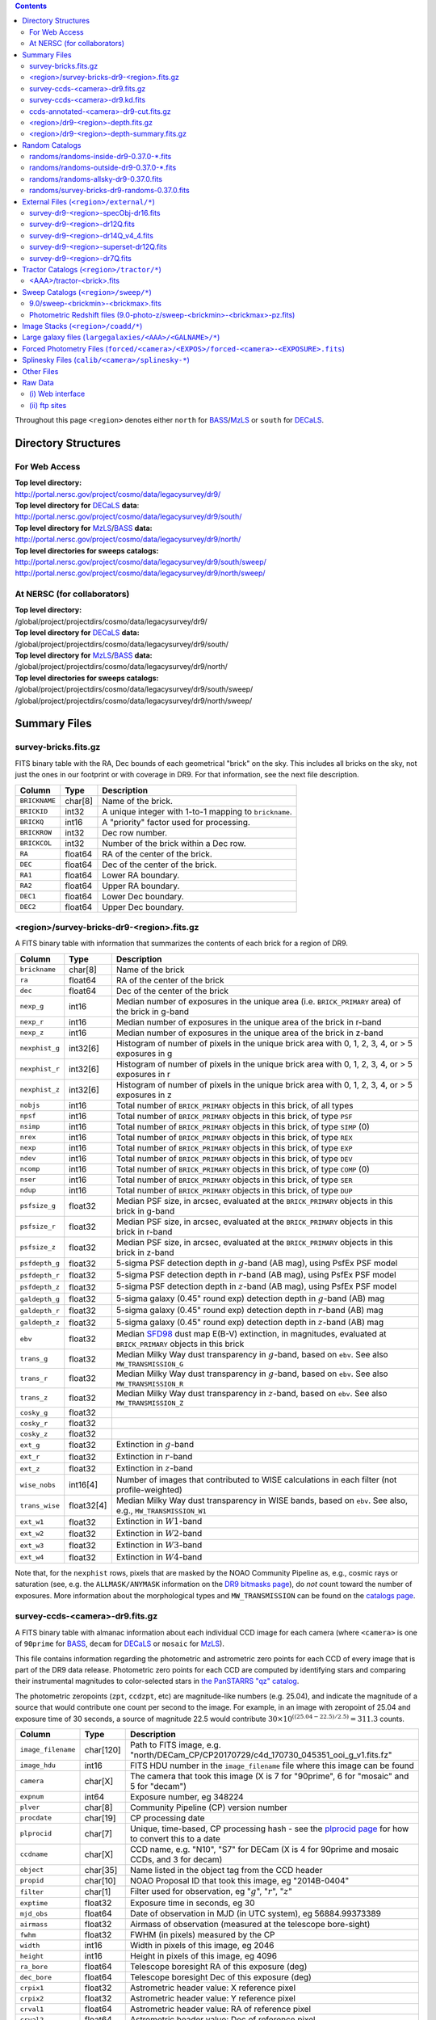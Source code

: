 .. title: Legacy Survey Files
.. slug: files
.. tags: mathjax
.. description:

.. |sigma|    unicode:: U+003C3 .. GREEK SMALL LETTER SIGMA
.. |sup2|     unicode:: U+000B2 .. SUPERSCRIPT TWO
.. |chi|      unicode:: U+003C7 .. GREEK SMALL LETTER CHI
.. |delta|    unicode:: U+003B4 .. GREEK SMALL LETTER DELTA
.. |deg|    unicode:: U+000B0 .. DEGREE SIGN
.. |times|  unicode:: U+000D7 .. MULTIPLICATION SIGN
.. |plusmn| unicode:: U+000B1 .. PLUS-MINUS SIGN
.. |Prime|    unicode:: U+02033 .. DOUBLE PRIME
.. |gtapprox| unicode:: U+02273 .. GREATER-THAN OR EQUIVALENT TO

.. class:: pull-right well

.. contents::

Throughout this page ``<region>`` denotes either ``north`` for `BASS`_/`MzLS`_ or ``south`` for `DECaLS`_.

Directory Structures
====================

For Web Access
--------------

| **Top level directory:**
| http://portal.nersc.gov/project/cosmo/data/legacysurvey/dr9/
| **Top level directory for** `DECaLS`_ **data**:
| http://portal.nersc.gov/project/cosmo/data/legacysurvey/dr9/south/
| **Top level directory for** `MzLS`_/`BASS`_ **data:**
| http://portal.nersc.gov/project/cosmo/data/legacysurvey/dr9/north/
| **Top level directories for sweeps catalogs:**
| http://portal.nersc.gov/project/cosmo/data/legacysurvey/dr9/south/sweep/
| http://portal.nersc.gov/project/cosmo/data/legacysurvey/dr9/north/sweep/


At NERSC (for collaborators)
----------------------------

| **Top level directory:**
| /global/project/projectdirs/cosmo/data/legacysurvey/dr9/
| **Top level directory for** `DECaLS`_ **data:**
| /global/project/projectdirs/cosmo/data/legacysurvey/dr9/south/
| **Top level directory for** `MzLS`_/`BASS`_ **data:**
| /global/project/projectdirs/cosmo/data/legacysurvey/dr9/north/
| **Top level directories for sweeps catalogs:**
| /global/project/projectdirs/cosmo/data/legacysurvey/dr9/south/sweep/
| /global/project/projectdirs/cosmo/data/legacysurvey/dr9/north/sweep/

Summary Files
=============

survey-bricks.fits.gz
---------------------

FITS binary table with the RA, Dec bounds of each geometrical "brick" on the sky.
This includes all bricks on the sky, not just the ones in our footprint or with
coverage in DR9.  For that information, see the next file description.

=============== ======= ======================================================
Column          Type    Description
=============== ======= ======================================================
``BRICKNAME``   char[8] Name of the brick.
``BRICKID``     int32   A unique integer with 1-to-1 mapping to ``brickname``.
``BRICKQ``      int16   A "priority" factor used for processing.
``BRICKROW``    int32   Dec row number.
``BRICKCOL``    int32   Number of the brick within a Dec row.
``RA``          float64 RA of the center of the brick.
``DEC``         float64 Dec of the center of the brick.
``RA1``         float64 Lower RA boundary.
``RA2``         float64 Upper RA boundary.
``DEC1``        float64 Lower Dec boundary.
``DEC2``        float64 Upper Dec boundary.
=============== ======= ======================================================

<region>/survey-bricks-dr9-<region>.fits.gz
-------------------------------------------

A FITS binary table with information that summarizes the contents of each brick for a region of DR9.

=============== ========== =========================================================================
Column          Type       Description
=============== ========== =========================================================================
``brickname``   char[8]    Name of the brick
``ra``          float64    RA of the center of the brick
``dec``         float64    Dec of the center of the brick
``nexp_g``      int16      Median number of exposures in the unique area (i.e. ``BRICK_PRIMARY`` area) of the brick in g-band
``nexp_r``      int16      Median number of exposures in the unique area of the brick in r-band
``nexp_z``      int16      Median number of exposures in the unique area of the brick in z-band
``nexphist_g``  int32[6]   Histogram of number of pixels in the unique brick area with 0, 1, 2, 3, 4, or > 5 exposures in g
``nexphist_r``  int32[6]   Histogram of number of pixels in the unique brick area with 0, 1, 2, 3, 4, or > 5 exposures in r
``nexphist_z``  int32[6]   Histogram of number of pixels in the unique brick area with 0, 1, 2, 3, 4, or > 5 exposures in z
``nobjs``       int16      Total number of ``BRICK_PRIMARY`` objects in this brick, of all types
``npsf``        int16      Total number of ``BRICK_PRIMARY`` objects in this brick, of type ``PSF``
``nsimp``       int16      Total number of ``BRICK_PRIMARY`` objects in this brick, of type ``SIMP`` (0)
``nrex``        int16      Total number of ``BRICK_PRIMARY`` objects in this brick, of type ``REX``
``nexp``        int16      Total number of ``BRICK_PRIMARY`` objects in this brick, of type ``EXP``
``ndev``        int16      Total number of ``BRICK_PRIMARY`` objects in this brick, of type ``DEV``
``ncomp``       int16      Total number of ``BRICK_PRIMARY`` objects in this brick, of type ``COMP`` (0)
``nser``        int16      Total number of ``BRICK_PRIMARY`` objects in this brick, of type ``SER``
``ndup``        int16      Total number of ``BRICK_PRIMARY`` objects in this brick, of type ``DUP``
``psfsize_g``   float32    Median PSF size, in arcsec, evaluated at the ``BRICK_PRIMARY`` objects in this brick in g-band
``psfsize_r``   float32    Median PSF size, in arcsec, evaluated at the ``BRICK_PRIMARY`` objects in this brick in r-band
``psfsize_z``   float32    Median PSF size, in arcsec, evaluated at the ``BRICK_PRIMARY`` objects in this brick in z-band
``psfdepth_g``  float32    5-sigma PSF detection depth in :math:`g`-band (AB mag), using PsfEx PSF model
``psfdepth_r``  float32    5-sigma PSF detection depth in :math:`r`-band (AB mag), using PsfEx PSF model
``psfdepth_z``  float32    5-sigma PSF detection depth in :math:`z`-band (AB mag), using PsfEx PSF model
``galdepth_g``  float32    5-sigma galaxy (0.45" round exp) detection depth in :math:`g`-band (AB) mag
``galdepth_r``  float32    5-sigma galaxy (0.45" round exp) detection depth in :math:`r`-band (AB) mag
``galdepth_z``  float32    5-sigma galaxy (0.45" round exp) detection depth in :math:`z`-band (AB) mag
``ebv``         float32    Median `SFD98`_ dust map E(B-V) extinction, in magnitudes, evaluated at ``BRICK_PRIMARY`` objects in this brick
``trans_g``     float32    Median Milky Way dust transparency in :math:`g`-band, based on ``ebv``. See also ``MW_TRANSMISSION_G``
``trans_r``     float32    Median Milky Way dust transparency in :math:`g`-band, based on ``ebv``. See also ``MW_TRANSMISSION_R``
``trans_z``     float32    Median Milky Way dust transparency in :math:`z`-band, based on ``ebv``. See also ``MW_TRANSMISSION_Z``
``cosky_g``     float32    
``cosky_r``     float32    
``cosky_z``     float32    
``ext_g``       float32    Extinction in :math:`g`-band
``ext_r``       float32    Extinction in :math:`r`-band
``ext_z``       float32    Extinction in :math:`z`-band
``wise_nobs``   int16[4]   Number of images that contributed to WISE calculations in each filter (not profile-weighted)
``trans_wise``  float32[4] Median Milky Way dust transparency in WISE bands, based on ``ebv``. See also, e.g., ``MW_TRANSMISSION_W1``
``ext_w1``      float32    Extinction in :math:`W1`-band
``ext_w2``      float32    Extinction in :math:`W2`-band
``ext_w3``      float32    Extinction in :math:`W3`-band
``ext_w4``      float32    Extinction in :math:`W4`-band
=============== ========== =========================================================================

Note that, for the ``nexphist`` rows, pixels that are masked by the NOAO Community Pipeline as, e.g., cosmic rays or saturation
(see, e.g. the ``ALLMASK/ANYMASK`` information on the `DR9 bitmasks page`_), do
*not* count toward the number of exposures. More information about the morphological types and ``MW_TRANSMISSION`` can be found on
the `catalogs page`_.

.. _`catalogs page`: ../catalogs
.. _`github`: https://github.com
.. _`DR9 bitmasks page`: ../bitmasks

survey-ccds-<camera>-dr9.fits.gz
--------------------------------

A FITS binary table with almanac information about each individual CCD image for each camera (where ``<camera>`` is one of ``90prime`` for `BASS`_, ``decam`` for `DECaLS`_ or ``mosaic`` for `MzLS`_).

This file contains information regarding the photometric and astrometric zero points for each CCD of every image that is part of the DR9 data release. Photometric zero points for each CCD are computed by identifying stars and comparing their instrumental magnitudes to color-selected stars in `the PanSTARRS "qz" catalog`_.

The photometric zeropoints (``zpt``, ``ccdzpt``, etc)
are magnitude-like numbers (e.g. 25.04), and
indicate the magnitude of a source that would contribute one count per
second to the image.  For example, in an image with zeropoint of 25.04
and exposure time of 30 seconds, a source of magnitude 22.5 would
contribute
:math:`30 \times 10^{((25.04 - 22.5) / 2.5)} = 311.3`
counts.

.. _`BASS`: ../../bass
.. _`MzLS`: ../../mzls
.. _`description page`: ../description
.. _`the PanSTARRS "qz" catalog`: ../external

==================== ========== =======================================================
Column               Type       Description
==================== ========== =======================================================
``image_filename``   char[120]  Path to FITS image, e.g. "north/DECam_CP/CP20170729/c4d_170730_045351_ooi_g_v1.fits.fz"
``image_hdu``        int16      FITS HDU number in the ``image_filename`` file where this image can be found
``camera``           char[X]    The camera that took this image (X is 7 for "90prime", 6 for "mosaic" and 5 for "decam")
``expnum``           int64      Exposure number, eg 348224
``plver``	     char[8]	Community Pipeline (CP) version number
``procdate``	     char[19]	CP processing date
``plprocid``	     char[7]	Unique, time-based, CP processing hash - see the `plprocid page`_ for how to convert this to a date
``ccdname``          char[X]    CCD name, e.g. "N10", "S7" for DECam (X is 4 for 90prime and mosaic CCDs, and 3 for decam)
``object``           char[35]   Name listed in the object tag from the CCD header
``propid``           char[10]   NOAO Proposal ID that took this image, eg "2014B-0404"
``filter``           char[1]    Filter used for observation, eg ":math:`g`", ":math:`r`", ":math:`z`"
``exptime``          float32    Exposure time in seconds, eg 30
``mjd_obs``          float64    Date of observation in MJD (in UTC system), eg 56884.99373389
``airmass``	     float32	Airmass of observation (measured at the telescope bore-sight)
``fwhm``             float32    FWHM (in pixels) measured by the CP
``width``            int16      Width in pixels of this image, eg 2046
``height``           int16      Height in pixels of this image, eg 4096
``ra_bore``          float64    Telescope boresight RA  of this exposure (deg)
``dec_bore``         float64    Telescope boresight Dec of this exposure (deg)
``crpix1``           float32    Astrometric header value: X reference pixel
``crpix2``           float32    Astrometric header value: Y reference pixel
``crval1``           float64    Astrometric header value: RA of reference pixel
``crval2``           float64    Astrometric header value: Dec of reference pixel
``cd1_1``            float32    Astrometric header value: transformation matrix
``cd1_2``            float32    Astrometric header value: transformation matrix
``cd2_1``            float32    Astrometric header value: transformation matrix
``cd2_2``            float32    Astrometric header value: transformation matrix
``yshift``	     boolean	(ignore; it's always ``False``)
``ra``               float64    Approximate RA center of this CCD (deg)
``dec``              float64    Approximate Dec center of this CCD (deg)
``skyrms``           float32    Sky rms for the entire image (in counts)
``sig1``             float32    Median per-pixel error standard deviation, in nanomaggies
``ccdzpt``           float32    Zeropoint for the CCD (AB mag)
``zpt``              float32    Median zero point for the entire image (median of all CCDs of the image), eg 25.0927
``ccdraoff``         float32    Median astrometric offset for the CCD <GAIA-Legacy Survey> in arcsec
``ccddecoff``        float32    Median astrometric offset for the CCD <GAIA-Legacy Survey> in arcsec
``ccdskycounts``     float32    Mean sky count level per pixel in the CP-processed frames measured (with iterative rejection) for each CCD in the image section [500:1500,1500:2500]
``ccdskysb``	     float32	Sky surface brightness (in AB mag/arcsec2)
``ccdrarms``         float32    rms in astrometric offset for the CCD <Gaia-Legacy Survey> in arcsec
``ccddecrms``        float32    rms in astrometric offset for the CCD <Gaia-Legacy Survey> in arcsec
``ccdphrms``         float32    Photometric rms for the CCD (in mag)
``ccdnastrom``	     int16	Number of stars (after sigma-clipping) used to compute astrometric correction
``ccdnphotom``	     int16	Number of Gaia+PS1 stars detected with signal-to-noise ratio greater than five
``ccd_cuts``         int32      Bit mask describing CCD image quality (see the `DR9 bitmasks page`_)
==================== ========== =======================================================

.. _`ordering of the CCD corners is detailed here`: ../../ccdordering

survey-ccds-<camera>-dr9.kd.fits
--------------------------------

As for the **survey-ccds-<camera>-dr9.fits.gz** files but limited by the depth of each observation. These files
contain the CCDs actually used for the DR9 reductions. Columns are the same as for the **survey-ccds-<camera>-dr9.fits.gz** files.

ccds-annotated-<camera>-dr9-cut.fits.gz
---------------------------------------

Versions of the **survey-ccds-<camera>-dr9.fits.gz** files with additional information
gathered during calibration pre-processing before running the Tractor reductions.

Includes all of the columns in the **survey-ccds-<camera>-dr9.fits.gz** files plus the columns
listed below. Note that string columns can have different lengths in the **survey-ccds-<camera>-dr9.fits.gz**
and **ccds-annotated-<camera>-dr9.fits.gz** files. For example the ``camera`` column can change from
``char[9]`` to ``char[7]`` (see, e.g. `legacypipe issue #379`_).

==================== ========== ======================================================
Column               Type       Description
==================== ========== ======================================================
``annotated``        boolean    ``True`` unless there is an error when computing the "annotated" quantities in this row of the file
``good_region``      int16[4]   If only a subset of the CCD images was used, this array of x0,x1,y0,y1 values gives the coordinates that were used, [x0,x1), [y0,y1).  -1 for no cut (most CCDs)
``ra0``              float64    RA  coordinate of pixel (1,1)...Note that the `ordering of the CCD corners is detailed here`_
``dec0``             float64    Dec coordinate of pixel (1,1)
``ra1``              float64    RA  coordinate of pixel (1,H)
``dec1``             float64    Dec coordinate of pixel (1,H)
``ra2``              float64    RA  coordinate of pixel (W,H)
``dec2``             float64    Dec coordinate of pixel (W,H)
``ra3``              float64    RA  coordinate of pixel (W,1)
``dec3``             float64    Dec coordinate of pixel (W,1)
``dra``              float32    Maximum distance from RA,Dec center to the edge midpoints, in RA
``ddec``             float32    Maximum distance from RA,Dec center to the edge midpoints, in Dec
``ra_center``        float64    RA coordinate of CCD center
``dec_center``       float64    Dec coordinate of CCD center
``meansky``          float32    Our pipeline (not the CP) estimate of the sky level, average over the image, in ADU.
``stdsky``           float32    Standard deviation of our sky level
``maxsky``           float32    Max of our sky level
``minsky``           float32    Min of our sky level
``pixscale_mean``    float32    Pixel scale (via sqrt of area of a 10x10 pixel patch evaluated in a 5x5 grid across the image), in arcsec/pixel.
``pixscale_std``     float32    Standard deviation of pixel scale
``pixscale_max``     float32    Max of pixel scale
``pixscale_min``     float32    Min of pixel scale
``psfnorm_mean``     float32    PSF norm = 1/sqrt of N_eff = sqrt(sum(psf_i^2)) for normalized PSF pixels i; mean of the PSF model evaluated on a 5x5 grid of points across the image.  Point-source detection standard deviation is ``sig1 / psfnorm``.
``psfnorm_std``      float32    Standard deviation of PSF norm
``galnorm_mean``     float32    Norm of the PSF model convolved by a 0.45" exponential galaxy.
``galnorm_std``      float32    Standard deviation of galaxy norm.
``psf_mx2``          float32    PSF model second moment in x (pixels^2)
``psf_my2``          float32    PSF model second moment in y (pixels^2)
``psf_mxy``          float32    PSF model second moment in x-y (pixels^2)
``psf_a``            float32    PSF model major axis (pixels)
``psf_b``            float32    PSF model minor axis (pixels)
``psf_theta``        float32    PSF position angle (deg)
``psf_ell``          float32    PSF ellipticity 1 - minor/major
``humidity``         float32    Percent humidity outside
``outtemp``          float32    Outside temperate (deg C).
``tileid``           int32      tile number, 0 for data from programs other than `MzLS`_ or `DECaLS`_
``tilepass``         uint8      tile pass number, 1, 2 or 3, if this was an `MzLS`_ or `DECaLS`_ observation, or 0 for data from other programs. Set by the observers (the meaning of ``tilepass`` is on the `status page`_)
``tileebv``          float32    Mean `SFD98`_ E(B-V) extinction in the tile, 0 for data from programs other than `BASS`_, `MzLS`_ or `DECaLS`_
``ebv``              float32    `SFD98`_ E(B-V) extinction for CCD center
``decam_extinction`` float32[6] Extinction for optical filters :math:`ugrizY`
``wise_extinction``  float32[4] Extinction for WISE bands W1,W2,W3,W4
``psfdepth``         float32    5-sigma PSF detection depth in AB mag, using PsfEx PSF model
``galdepth``         float32    5-sigma galaxy (0.45" round exp) detection depth in AB mag
``gausspsfdepth``    float32    5-sigma PSF detection depth in AB mag, using Gaussian PSF approximation (using ``seeing`` value)
``gaussgaldepth``    float32    5-sigma galaxy detection depth in AB mag, using Gaussian PSF approximation
==================== ========== ======================================================

.. _`status page`: ../../status
.. _`issues page`: ../issues
.. _`DECaLS`: ../../decamls

<region>/dr9-<region>-depth.fits.gz
-----------------------------------

A concatenation of the depth histograms for each brick, for each region, from the
``coadd/*/*/*-depth.fits`` tables.  HDU1 contains histograms that describe the
number of pixels in each brick with a 5-sigma AB depth in the given magnitude
bin. HDU2 contains the bin edges of the histograms.

- HDU1

==================== =========  ======================================================
Column               Type       Description
==================== =========  ======================================================
``counts_ptsrc_g``   int32[50]  Histogram of pixels for point source depth in :math:`g` band
``counts_gal_g``     int32[50]  Histogram of pixels for canonical galaxy depth in :math:`g` band
``counts_ptsrc_r``   int32[50]  Histogram of pixels for point source depth in :math:`r` band
``counts_gal_r``     int32[50]  Histogram of pixels for canonical galaxy depth in :math:`r` band
``counts_ptsrc_z``   int32[50]  Histogram of pixels for point source depth in :math:`z` band
``counts_gal_z``     int32[50]  Histogram of pixels for canonical galaxy depth in :math:`z` band
``brickname``        char[8]    Name of the brick
==================== =========  ======================================================

- HDU2

==================== =========  ============================================================
Column               Type       Description
==================== =========  ============================================================
``depthlo``          float32    Lower bin edge for each histogram in HDU1 (5-sigma AB depth)
``depthhi``          float32    Upper bin edge for each histogram in HDU1 (5-sigma AB depth)
==================== =========  ============================================================

<region>/dr9-<region>-depth-summary.fits.gz
-------------------------------------------

A summary of the depth histogram for a region of DR9.  FITS table with the following columns:

==================== ======== ======================================================
Column               Type     Description
==================== ======== ======================================================
``depthlo``          float32  Lower limit of the depth bin
``depthhi``          float32  Upper limit of the depth bin
``counts_ptsrc_g``   int64    Number of pixels in histogram for point source depth in :math:`g` band
``counts_gal_g``     int64    Number of pixels in histogram for canonical galaxy depth in :math:`g` band
``counts_ptsrc_r``   int64    Number of pixels in histogram for point source depth in :math:`r` band
``counts_gal_r``     int64    Number of pixels in histogram for canonical galaxy depth in :math:`r` band
``counts_ptsrc_z``   int64    Number of pixels in histogram for point source depth in :math:`z` band
``counts_gal_z``     int64    Number of pixels in histogram for canonical galaxy depth in :math:`z` band
==================== ======== ======================================================

The depth histogram runs from magnitude of 20.1 to 24.9 in steps of
0.1 mag.  The first and last bins are "catch-all" bins: 0 to 20.1 and
24.9 to 100, respectively.  The histograms count the number of pixels
in each brick's unique area with the given depth.  These numbers can
be turned into values in square degrees using the brick pixel area of
0.262 arcseconds square.  These depth estimates take into account the
small-scale masking (cosmic rays, edges, saturated pixels) and
detailed PSF model.

Random Catalogs
===============

randoms/randoms-inside-dr9-0.37.0-\*.fits
-----------------------------------------

Ten files of random points sampled across the CCDs that comprise the geometry of DR9. Random locations
were generated across the footprint at a density of 5,000 per square degree and meta-information
about the survey was extracted from pixels at each random location from files in the ``coadd`` directory (see below, e.g.
``coadd/*/*/*-depth-<filter>.fits.fz``, ``coadd/*/*/*-galdepth-<filter>.fits.fz``,
``coadd/*/*/*-nexp-<filter>.fits.fz``, ``coadd/*/*/*-maskbits.fits.fz``,
``coadd/*/*/*-invvar-<filter>.fits.fz``). The order of the points within each file is also random
(meaning that randomness is retained if just the first N rows of the file are read). Contains the following columns:

==================== ======== ======================================================
Column               Type     Description
==================== ======== ======================================================
``RA``               float64  Right ascension at equinox J2000
``DEC``              float64  Declination at equinox J2000
``BRICKNAME``        char[8]  Name of the brick
``NOBS_G``           int16    Number of images that contribute to the central pixel in the :math:`g` filter for this location (not profile-weighted)
``NOBS_R``           int16    Number of images that contribute to the central pixel in the :math:`r` filter for this location (not profile-weighted)
``NOBS_Z``           int16    Number of images that contribute to the central pixel in the :math:`z` filter for this location (not profile-weighted)
``PSFDEPTH_G``       float32  For a :math:`5\sigma` point source detection limit in :math:`g`, :math:`5/\sqrt(\mathrm{PSFDEPTH\_G})` gives flux in nanomaggies and :math:`-2.5[\log_{10}(5 / \sqrt(\mathrm{PSFDEPTH\_G})) - 9]` gives corresponding magnitude
``PSFDEPTH_R``       float32  For a :math:`5\sigma` point source detection limit in :math:`g`, :math:`5/\sqrt(\mathrm{PSFDEPTH\_R})` gives flux in nanomaggies and :math:`-2.5[\log_{10}(5 / \sqrt(\mathrm{PSFDEPTH\_R})) - 9]` gives corresponding magnitude
``PSFDEPTH_Z``       float32  For a :math:`5\sigma` point source detection limit in :math:`g`, :math:`5/\sqrt(\mathrm{PSFDEPTH\_Z})` gives flux in nanomaggies and :math:`-2.5[\log_{10}(5 / \sqrt(\mathrm{PSFDEPTH\_Z})) - 9]` gives corresponding magnitude
``GALDEPTH_G``       float32  As for ``PSFDEPTH_G`` but for a galaxy (0.45" exp, round) detection sensitivity
``GALDEPTH_R``       float32  As for ``PSFDEPTH_R`` but for a galaxy (0.45" exp, round) detection sensitivity
``GALDEPTH_Z``       float32  As for ``PSFDEPTH_Z`` but for a galaxy (0.45" exp, round) detection sensitivity
``PSFDEPTH_W1``      float32  As for ``PSFDEPTH_G`` (and also on the AB system) but for WISE W1
``PSFDEPTH_W2``      float32  As for ``PSFDEPTH_G`` (and also on the AB system) but for WISE W2
``PSFSIZE_G``	     float32  Weighted average PSF FWHM in arcsec in the :math:`g` band
``PSFSIZE_R``	     float32  Weighted average PSF FWHM in arcsec in the :math:`r` band
``PSFSIZE_Z``	     float32  Weighted average PSF FWHM in arcsec in the :math:`z` band
``APFLUX_G``	     float32  Total flux in nanomaggies extracted in a 0.75 arcsec radius in the :math:`g` band at this location
``APFLUX_R``	     float32  Total flux in nanomaggies extracted in a 0.75 arcsec radius in the :math:`r` band at this location
``APFLUX_Z``	     float32  Total flux in nanomaggies extracted in a 0.75 arcsec radius in the :math:`z` band at this location
``APFLUX_IVAR_G``    float32  Inverse variance of ``APFLUX_G``
``APFLUX_IVAR_R``    float32  Inverse variance of ``APFLUX_R``
``APFLUX_IVAR_Z``    float32  Inverse variance of ``APFLUX_Z``
``MASKBITS``         int16    Bitwise mask for optical data in the ``coadd/*/*/*maskbits*`` maps (see the `DR9 bitmasks page`_)
``WISEMASK_W1``      uint8    Bitwise mask for WISE W1 data in the ``coadd/*/*/*maskbits*`` maps (see the `DR9 bitmasks page`_)
``WISEMASK_W2``      uint8    Bitwise mask for WISE W2 data in the ``coadd/*/*/*maskbits*`` maps (see the `DR9 bitmasks page`_)
``EBV``              float32  Galactic extinction E(B-V) reddening from `SFD98`_
``PHOTSYS``	     char[1]  'N' for an `MzLS`_/`BASS`_ location, 'S' for a `DECaLS`_ location
``HPXPIXEL``         int64    `HEALPixel`_ containing this location at NSIDE=64 in the NESTED scheme
==================== ======== ======================================================

.. _`HEALPixel`: https://healpy.readthedocs.io/en/latest/
.. _`code is available on GitHub`: https://github.com/desihub/desitarget/blob/master/bin/select_randoms
.. _`desitarget`: https://github.com/desihub/desitarget/
.. _`here`: https://github.com/desihub/desitarget/blob/master/py/desitarget/randoms.py

The **0.37.0** in the file names refers to the version of the `desitarget`_ code used to generate the random catalogs. The `code is available on GitHub`_ (see also `here`_). The northern and southern imaging footprints overlap, so, randoms are resolved at a Declination of 32.375\ |deg| and by the Galactic plane, such that locations at Dec > 32.375\ |deg| that are north of the Galactic Plane have ``PHOTSYS`` set to "N".

randoms/randoms-outside-dr9-0.37.0-\*.fits
------------------------------------------

Ten files of random points in bricks that do not contain an observation in DR9 (that are "outside" of the DR9 footprint). The columns in this file
are simplified compared to the other random catalogs as most of the entries in the additional columns would be zeros.
As with the other random catalogs, points were generated at a density of 5,000 per square degree and
the order of the points within the file is also randomized. Contains the following columns:

==================== ======== ======================================================
Column               Type     Description
==================== ======== ======================================================
``RA``               float64  Right ascension at equinox J2000
``DEC``              float64  Declination at equinox J2000
``BRICKNAME``        char[8]  Name of the brick
``NOBS_G``           int16    Always zero in this file.
``NOBS_R``           int16    Always zero in this file.
``NOBS_Z``           int16    Always zero in this file.
``EBV``              float32  Galactic extinction E(B-V) reddening from `SFD98`_
==================== ======== ======================================================

randoms/randoms-allsky-dr9-0.37.0.fits
---------------------------------------

The (randomly shuffled) combination of each of the ``randoms-inside-dr9-0.37.0-X.fits``
and ``randoms-outside-dr9-0.37.0-X.fits`` files (where X = 1, 2, 3 etc.). This creates
ten "all-sky" random catalogs (at a density of 5,000 locations per square degree)
where each brick is either populated with observations from the
Legacy Surveys, or zeros. Contains the same columns as the ``randoms-inside-dr9-0.37.0-\*.fits`` files.

randoms/survey-bricks-dr9-randoms-0.37.0.fits
---------------------------------------------

A similar file to the `survey-bricks.fits.gz`_ file, but with extra columns to help interpret
the random catalogs. Contains the same columns as the `survey-bricks.fits.gz`_ file, plus the additional
columns:

================== ======= ======================================================
Column             Type    Description
================== ======= ======================================================
``PHOTSYS``        char[1] ``"N"``, ``"S"`` or ``" "`` for bricks resolved to be in the north, south, or outside of the footprint, respectively.
``AREA_PER_BRICK`` float64 The area of the brick in square degrees.
================== ======= ======================================================

.. _`survey-bricks.fits.gz`: ../files/#survey-bricks-fits-gz

External Files (``<region>/external/*``)
========================================

| **The Legacy Survey photometric catalogs have been matched to the following external spectroscopic files from the SDSS, which can be accessed through the web at:**
| http://portal.nersc.gov/project/cosmo/data/legacysurvey/dr9/north/external/
| http://portal.nersc.gov/project/cosmo/data/legacysurvey/dr9/south/external/

| **Or on the NERSC computers (for collaborators) at:**
| /global/project/projectdirs/cosmo/data/legacysurvey/dr9/north/external/
| /global/project/projectdirs/cosmo/data/legacysurvey/dr9/south/external/

Each row of each external-match file contains the full record of the nearest object in our Tractored survey
imaging catalogs, matched at a radius of 1.5 arcsec. The structure of the imaging catalog files
is documented on the `catalogs page`_. If no match is found, then ``OBJID`` is set to -1.

In addition to the columns from the Tractor `catalogs`_, we have added columns from the SDSS files that can be used to track objects uniquely. These are typically some combination of ``PLATE``, ``FIBER``, ``MJD`` (or ``SMJD``) and, in some cases, ``RERUN``.

.. _`catalogs page`: ../catalogs
.. _`catalogs`: ../catalogs
.. _`Catalogs`: ../catalogs

survey-dr9-<region>-specObj-dr16.fits
-------------------------------------
HDU1 (the only HDU) contains Tractored survey
photometry that is row-by-row-matched to the SDSS DR14 spectrosopic
pipeline file such that the photometric parameters in row "N" of
**survey-dr9-specObj-dr16.fits** matches the spectroscopic parameters in row "N" of
specObj-dr16.fits. The spectroscopic file
is documented in the SDSS DR14 `data model for specObj-dr16.fits`_.

.. _`data model for specObj-dr16.fits`: http://data.sdss3.org/datamodel/files/SPECTRO_REDUX/specObj.html

survey-dr9-<region>-dr12Q.fits
------------------------------
HDU1 (the only HDU) contains Tractored survey
photometry that is row-by-row-matched to the SDSS DR12
visually inspected quasar catalog (`Paris et al. 2017`_)
such that the photometric parameters in row "N" of
**survey-dr9-dr12Q.fits** matches the spectroscopic parameters in row "N" of
DR12Q.fits. The spectroscopic file
is documented in the SDSS DR12 `data model for DR12Q.fits`_.

.. _`Paris et al. 2017`: https://ui.adsabs.harvard.edu/abs/2017A%26A...597A..79P
.. _`data model for DR12Q.fits`: http://data.sdss3.org/datamodel/files/BOSS_QSO/DR12Q/DR12Q.html

survey-dr9-<region>-dr14Q_v4_4.fits
-----------------------------------
HDU1 (the only HDU) contains Tractored survey
photometry that is row-by-row-matched to the SDSS DR14
visually inspected quasar catalog (`Paris et al. 2018`_)
such that the photometric parameters in row "N" of
**survey-dr9-dr14Q_v4_4.fits** matches the spectroscopic parameters in row "N" of
DR14Q_v4_4.fits. The spectroscopic file
is documented in the SDSS DR14 `data model for DR14Q_v4_4.fits`_.

.. _`Paris et al. 2018`: https://ui.adsabs.harvard.edu/abs/2018A%26A...613A..51P
.. _`data model for DR14Q_v4_4.fits`: https://data.sdss.org/datamodel/files/BOSS_QSO/DR14Q/DR14Q_v4_4.html

survey-dr9-<region>-superset-dr12Q.fits
---------------------------------------
HDU1 (the only HDU) contains Tractored survey
photometry that is row-by-row-matched to the superset of all SDSS DR12 spectroscopically
confirmed objects that were visually inspected as possible quasars
(`Paris et al. 2017`_) such that the photometric parameters in row "N" of
**survey-dr9-Superset_dr12Q.fits** matches the spectroscopic parameters in row "N" of
Superset_DR12Q.fits. The spectroscopic file
is documented in the SDSS DR12 `data model for Superset_DR12Q.fits`_.

.. _`data model for Superset_DR12Q.fits`: http://data.sdss3.org/datamodel/files/BOSS_QSO/DR12Q/DR12Q_superset.html

survey-dr9-<region>-dr7Q.fits
-----------------------------
HDU1 (the only HDU) contains Tractored survey
photometry that is row-by-row-matched to the SDSS DR7
visually inspected quasar catalog (`Schneider et al. 2010`_)
such that the photometric parameters in row "N" of
**survey-dr9-dr7Q.fits** matches the spectroscopic parameters in row "N" of
DR7qso.fit. The spectroscopic file
is documented on the `DR7 quasar catalog description page`_.

.. _`Schneider et al. 2010`: https://ui.adsabs.harvard.edu/abs/2010AJ....139.2360S
.. _`DR7 quasar catalog description page`: http://classic.sdss.org/dr7/products/value_added/qsocat_dr7.html


Tractor Catalogs (``<region>/tractor/*``)
=========================================

In the file listings outlined below:

- brick names (**<brick>**) have the format `<AAAa>c<BBB>` where `A`, `a` and `B` are digits and `c` is either the letter `m` or `p` (e.g. `1126p222`). The names are derived from the (RA, Dec) center of the brick. The first four digits are :math:`int(RA \times 10)`, followed by `p` to denote positive Dec or `m` to denote negative Dec ("plus"/"minus"), followed by three digits of :math:`int(Dec \times 10)`. For example the case `1126p222` corresponds to (RA, Dec) = (112.6\ |deg|, +22.2\ |deg|).

- **<brickmin>** and **<brickmax>** denote the corners of a rectangle in (RA, Dec). Explicitly, **<brickmin>** has the format `<AAA>c<BBB>` where `<AAA>` denotes three digits of the minimum :math:`int(RA)` in degrees, <BBB> denotes three digits of the minimum :math:`int(Dec)` in degrees, and `c` uses the `p`/`m` ("plus"/"minus") format outlined in the previous bullet point. The convention is similar for  **<brickmax>** and the maximum RA and Dec. For example `000m010-010m005` would correspond to a survey region limited by :math:`0^\circ \leq RA < 10^\circ` and :math:`-10^\circ \leq Dec < -5^\circ`.

- sub-directories are listed by the RA of the brick center, and sub-directory names (**<AAA>**) correspond to RA. For example `002` corresponds to brick centers between an RA of 2\ |deg| and an RA of 3\ |deg|.

- **<filter>** denotes the :math:`g`, :math:`r` or :math:`z` band, using the corresponding letter.

Note that it is not possible to go from a brick name back to an *exact* (RA, Dec) center (the bricks are not on 0.1\ |deg| grid
lines). The exact brick center for a given brick name can be derived from columns in the
**survey-bricks.fits.gz** file (i.e. ``brickname``, ``ra``, ``dec``).

<AAA>/tractor-<brick>.fits
--------------------------

FITS binary table containing Tractor photometry, documented on the
`catalogs page`_.

.. _`catalogs page`: ../catalogs

Users interested in database access to the Tractor `catalogs`_ can contact the NOAO Data Lab at datalab@noao.edu.


Sweep Catalogs (``<region>/sweep/*``)
=====================================

9.0/sweep-<brickmin>-<brickmax>.fits
------------------------------------

The sweeps are light-weight FITS binary tables (containing a subset of the most commonly used
Tractor measurements) of all the Tractor `catalogs`_ for which ``BRICK_PRIMARY==T`` in rectangles of RA, Dec.

.. _`RELEASE is documented here`: ../../release
.. _`SFD98`: https://ui.adsabs.harvard.edu/abs/1998ApJ...500..525S

===================================== ============ ===================== ===============================================
Name                                  Type         Units                 Description
===================================== ============ ===================== ===============================================
``RELEASE``                           int16                              Unique integer denoting the camera and filter set used (`RELEASE is documented here`_)
``BRICKID``                           int32                              A unique Brick ID (in the range [1, 662174])
``BRICKNAME``                         char[8]                            Name of brick, encoding the brick sky position, eg "1126p222" near RA=112.6, Dec=+22.2
``OBJID``                             int32                              Catalog object number within this brick; a unique identifier hash is ``RELEASE,BRICKID,OBJID``; ``OBJID`` spans [0,N-1] and is contiguously enumerated within each blob
``TYPE``                              char[3]                            Morphological model: "PSF"=stellar, "REX"="round exponential galaxy" = round EXP galaxy with a variable radius, "EXP"=exponential, "DEV"=deVauc, "SER"=Sersic, "DUP"==Gaia source fit by different model
``RA``                                float64      deg                   Right ascension at equinox J2000
``DEC``                               float64      deg                   Declination at equinox J2000
``RA_IVAR``                           float32      1/deg\ |sup2|         Inverse variance of ``RA`` (no cosine term!), excluding astrometric calibration errors
``DEC_IVAR``                          float32      1/deg\ |sup2|         Inverse variance of ``DEC``, excluding astrometric calibration errors
``DCHISQ``                            float32[5]                         Difference in |chi|\ |sup2| between successively more-complex model fits: PSF, REX, DEV, EXP, SER.  The difference is versus no source.
``EBV``                               float32      mag                   Galactic extinction E(B-V) reddening from `SFD98`_, used to compute ``MW_TRANSMISSION``
``FLUX_G``                            float32      nanomaggies           model flux in :math:`g`
``FLUX_R``                            float32      nanomaggies           model flux in :math:`r`
``FLUX_Z``                            float32      nanomaggies           model flux in :math:`z`
``FLUX_W1``                           float32      nanomaggies           WISE model flux in :math:`W1` (AB system)
``FLUX_W2``                           float32      nanomaggies           WISE model flux in :math:`W2` (AB)
``FLUX_W3``                           float32      nanomaggies           WISE model flux in :math:`W3` (AB)
``FLUX_W4``                           float32      nanomaggies           WISE model flux in :math:`W4` (AB)
``FLUX_IVAR_G``                       float32      1/nanomaggies\ |sup2| Inverse variance of ``FLUX_G``
``FLUX_IVAR_R``                       float32      1/nanomaggies\ |sup2| Inverse variance of ``FLUX_R``
``FLUX_IVAR_Z``                       float32      1/nanomaggies\ |sup2| Inverse variance of ``FLUX_Z``
``FLUX_IVAR_W1``                      float32      1/nanomaggies\ |sup2| Inverse variance of ``FLUX_W1`` (AB system)
``FLUX_IVAR_W2``                      float32      1/nanomaggies\ |sup2| Inverse variance of ``FLUX_W2`` (AB)
``FLUX_IVAR_W3``                      float32      1/nanomaggies\ |sup2| Inverse variance of ``FLUX_W3`` (AB)
``FLUX_IVAR_W4``                      float32      1/nanomaggies\ |sup2| Inverse variance of ``FLUX_W4`` (AB)
``MW_TRANSMISSION_G``                 float32                            Galactic transmission in :math:`g` filter in linear units [0,1]
``MW_TRANSMISSION_R``                 float32                            Galactic transmission in :math:`r` filter in linear units [0,1]
``MW_TRANSMISSION_Z``                 float32                            Galactic transmission in :math:`z` filter in linear units [0,1]
``MW_TRANSMISSION_W1``                float32                            Galactic transmission in :math:`W1` filter in linear units [0,1]
``MW_TRANSMISSION_W2``                float32                            Galactic transmission in :math:`W2` filter in linear units [0,1]
``MW_TRANSMISSION_W3``                float32                            Galactic transmission in :math:`W3` filter in linear units [0,1]
``MW_TRANSMISSION_W4``                float32                            Galactic transmission in :math:`W4` filter in linear units [0,1]
``NOBS_G``                            int16                              Number of images that contribute to the central pixel in :math:`g`: filter for this object (not profile-weighted)
``NOBS_R``                            int16                              Number of images that contribute to the central pixel in :math:`r`: filter for this object (not profile-weighted)
``NOBS_Z``                            int16                              Number of images that contribute to the central pixel in :math:`z`: filter for this object (not profile-weighted)
``NOBS_W1``                           int16                              Number of images that contribute to the central pixel in :math:`W1`: filter for this object (not profile-weighted)
``NOBS_W2``                           int16                              Number of images that contribute to the central pixel in :math:`W2`: filter for this object (not profile-weighted)
``NOBS_W3``                           int16                              Number of images that contribute to the central pixel in :math:`W3`: filter for this object (not profile-weighted)
``NOBS_W4``                           int16                              Number of images that contribute to the central pixel in :math:`W4`: filter for this object (not profile-weighted)
``RCHISQ_G``                          float32                            Profile-weighted |chi|\ |sup2| of model fit normalized by the number of pixels in :math:`g`
``RCHISQ_R``                          float32                            Profile-weighted |chi|\ |sup2| of model fit normalized by the number of pixels in :math:`r`
``RCHISQ_Z``                          float32                            Profile-weighted |chi|\ |sup2| of model fit normalized by the number of pixels in :math:`z`
``RCHISQ_W1``                         float32                            Profile-weighted |chi|\ |sup2| of model fit normalized by the number of pixels in :math:`W1`
``RCHISQ_W2``                         float32                            Profile-weighted |chi|\ |sup2| of model fit normalized by the number of pixels in :math:`W2`
``RCHISQ_W3``                         float32                            Profile-weighted |chi|\ |sup2| of model fit normalized by the number of pixels in :math:`W3`
``RCHISQ_W4``                         float32                            Profile-weighted |chi|\ |sup2| of model fit normalized by the number of pixels in :math:`W4`
``FRACFLUX_G``                        float32                            Profile-weighted fraction of the flux from other sources divided by the total flux in :math:`g` (typically [0,1])
``FRACFLUX_R``                        float32                            Profile-weighted fraction of the flux from other sources divided by the total flux in :math:`r` (typically [0,1])
``FRACFLUX_Z``                        float32                            Profile-weighted fraction of the flux from other sources divided by the total flux in :math:`z` (typically [0,1])
``FRACFLUX_W1``                       float32                            Profile-weighted fraction of the flux from other sources divided by the total flux in :math:`W1` (typically [0,1])
``FRACFLUX_W2``                       float32                            Profile-weighted fraction of the flux from other sources divided by the total flux in :math:`W2` (typically [0,1])
``FRACFLUX_W3``                       float32                            Profile-weighted fraction of the flux from other sources divided by the total flux in :math:`W3` (typically [0,1])
``FRACFLUX_W4``                       float32                            Profile-weighted fraction of the flux from other sources divided by the total flux in :math:`W4` (typically [0,1])
``FRACMASKED_G``                      float32                            Profile-weighted fraction of pixels masked from all observations of this object in :math:`g`, strictly between [0,1]
``FRACMASKED_R``                      float32                            Profile-weighted fraction of pixels masked from all observations of this object in :math:`r`, strictly between [0,1]
``FRACMASKED_Z``                      float32                            Profile-weighted fraction of pixels masked from all observations of this object in :math:`z`, strictly between [0,1]
``FRACIN_G``                          float32                            Fraction of a source's flux within the blob in :math:`g`, near unity for real sources
``FRACIN_R``                          float32                            Fraction of a source's flux within the blob in :math:`r`, near unity for real sources
``FRACIN_Z``                          float32                            Fraction of a source's flux within the blob in :math:`z`, near unity for real sources
``ANYMASK_G``                         int16                              Bitwise mask set if the central pixel from any image satisfies each condition in :math:`g` (see the `DR9 bitmasks page`_)
``ANYMASK_R``                         int16                              Bitwise mask set if the central pixel from any image satisfies each condition in :math:`r` (see the `DR9 bitmasks page`_)
``ANYMASK_Z``                         int16                              Bitwise mask set if the central pixel from any image satisfies each condition in :math:`z` (see the `DR9 bitmasks page`_)
``ALLMASK_G``                         int16                              Bitwise mask set if the central pixel from all images satisfy each condition in :math:`g` (see the `DR9 bitmasks page`_)
``ALLMASK_R``                         int16                              Bitwise mask set if the central pixel from all images satisfy each condition in :math:`r` (see the `DR9 bitmasks page`_)
``ALLMASK_Z``                         int16                              Bitwise mask set if the central pixel from all images satisfy each condition in :math:`z` (see the `DR9 bitmasks page`_)
``WISEMASK_W1``                       uint8                              W1 bitmask as cataloged on the `DR9 bitmasks page`_
``WISEMASK_W2``                       uint8                              W2 bitmask as cataloged on the `DR9 bitmasks page`_
``PSFSIZE_G``                         float32      arcsec                Weighted average PSF FWHM in the :math:`g` band
``PSFSIZE_R``                         float32      arcsec                Weighted average PSF FWHM in the :math:`r` band
``PSFSIZE_Z``                         float32      arcsec                Weighted average PSF FWHM in the :math:`z` band
``PSFDEPTH_G``                        float32      1/nanomaggies\ |sup2| For a :math:`5\sigma` point source detection limit in :math:`g`, :math:`5/\sqrt(\mathrm{PSFDEPTH\_G})` gives flux in nanomaggies and :math:`-2.5[\log_{10}(5 / \sqrt(\mathrm{PSFDEPTH\_G})) - 9]` gives corresponding magnitude
``PSFDEPTH_R``                        float32      1/nanomaggies\ |sup2| For a :math:`5\sigma` point source detection limit in :math:`g`, :math:`5/\sqrt(\mathrm{PSFDEPTH\_R})` gives flux in nanomaggies and :math:`-2.5[\log_{10}(5 / \sqrt(\mathrm{PSFDEPTH\_R})) - 9]` gives corresponding magnitude
``PSFDEPTH_Z``                        float32      1/nanomaggies\ |sup2| For a :math:`5\sigma` point source detection limit in :math:`g`, :math:`5/\sqrt(\mathrm{PSFDEPTH\_Z})` gives flux in nanomaggies and :math:`-2.5[\log_{10}(5 / \sqrt(\mathrm{PSFDEPTH\_Z})) - 9]` gives corresponding magnitude
``GALDEPTH_G``                        float32      1/nanomaggies\ |sup2| As for ``PSFDEPTH_G`` but for a galaxy (0.45" exp, round) detection sensitivity
``GALDEPTH_R``                        float32      1/nanomaggies\ |sup2| As for ``PSFDEPTH_R`` but for a galaxy (0.45" exp, round) detection sensitivity
``GALDEPTH_Z``                        float32      1/nanomaggies\ |sup2| As for ``PSFDEPTH_Z`` but for a galaxy (0.45" exp, round) detection sensitivity
``PSFDEPTH_W1``                       float32      1/nanomaggies\ |sup2| As for ``PSFDEPTH_G`` (and also on the AB system) but for WISE W1
``PSFDEPTH_W2``                       float32      1/nanomaggies\ |sup2| As for ``PSFDEPTH_G`` (and also on the AB system) but for WISE W2
``WISE_COADD_ID``                     char[8]                            unWISE coadd file name for the center of each object
``LC_FLUX_W1``                        float32[13]  nanomaggies           ``FLUX_W1`` in each of up to thirteen unWISE coadd epochs (AB system; defaults to zero for unused entries)
``LC_FLUX_W2``                        float32[13]  nanomaggies           ``FLUX_W2`` in each of up to thirteen unWISE coadd epochs (AB; defaults to zero for unused entries)
``LC_FLUX_IVAR_W1``                   float32[13]  1/nanomaggies\ |sup2| Inverse variance of ``lc_flux_w1`` (AB system; defaults to zero for unused entries)
``LC_FLUX_IVAR_W2``                   float32[13]  1/nanomaggies\ |sup2| Inverse variance of ``lc_flux_w2`` (AB; defaults to zero for unused entries)
``LC_NOBS_W1``                        int16[13]                          ``NOBS_W1`` in each of up to thirteen unWISE coadd epochs
``LC_NOBS_W2``                        int16[13]                          ``NOBS_W2`` in each of up to thirteen unWISE coadd epochs
``LC_MJD_W1``                         float64[13]                        ``MJD_W1`` in each of up to thirteen unWISE coadd epochs (defaults to zero for unused entries)
``LC_MJD_W2``                         float64[13]                        ``MJD_W2`` in each of up to thirteen unWISE coadd epochs (defaults to zero for unused entries)
``SHAPE_R``                           float32      arcsec                Half-light radius of galaxy model for galaxy type ``TYPE`` (>0)
``SHAPE_R_IVAR``                      float32      1/arcsec\ |sup2|      Inverse variance of ``SHAPE_R``
``SHAPE_E1``                          float32                            Ellipticity component 1 of galaxy model for galaxy type ``TYPE``
``SHAPE_E1_IVAR``                     float32                            Inverse variance of ``SHAPE_E1``
``SHAPE_E2``                          float32                            Ellipticity component 2 of galaxy model for galaxy type ``TYPE``
``SHAPE_E2_IVAR``                     float32                            Inverse variance of ``SHAPE_E2``
``FIBERFLUX_G``                       float32      nanomaggies           Predicted :math:`g`-band flux within a fiber from this object in 1 arcsec Gaussian seeing
``FIBERFLUX_R``                       float32      nanomaggies		 Predicted :math:`r`-band flux within a fiber from this object in 1 arcsec Gaussian seeing
``FIBERFLUX_Z``                       float32      nanomaggies           Predicted :math:`z`-band flux within a fiber from this object in 1 arcsec Gaussian seeing
``FIBERTOTFLUX_G``                    float32      nanomaggies           Predicted :math:`g`-band flux within a fiber from all sources at this location in 1 arcsec Gaussian seeing
``FIBERTOTFLUX_R``                    float32      nanomaggies           Predicted :math:`r`-band flux within a fiber from all sources at this location in 1 arcsec Gaussian seeing
``FIBERTOTFLUX_Z``                    float32      nanomaggies           Predicted :math:`z`-band flux within a fiber from all sources at this location in 1 arcsec Gaussian seeing
``REF_CAT``                           char[2]                            Reference catalog source for this star: "T2" for `Tycho-2`_, "G2" for `Gaia`_ DR2, "L2" for the `LSLGA`_, empty otherwise
``REF_ID``                            int64                              Reference catalog identifier for this star; Tyc1*1,000,000+Tyc2*10+Tyc3 for Tycho2; "sourceid" for Gaia-DR2 and `LSLGA`_
``REF_EPOCH``                         float32      yr                    Reference catalog reference epoch (eg, 2015.5 for `Gaia`_ DR2)
``GAIA_PHOT_G_MEAN_MAG``              float32      mag                   `Gaia`_ G band magnitude
``GAIA_PHOT_G_MEAN_FLUX_OVER_ERROR``  float32                            `Gaia`_ G band signal-to-noise
``GAIA_PHOT_BP_MEAN_MAG``             float32      mag                   `Gaia`_ BP magnitude
``GAIA_PHOT_BP_MEAN_FLUX_OVER_ERROR`` float32                            `Gaia`_ BP signal-to-noise
``GAIA_PHOT_RP_MEAN_MAG``             float32      mag                   `Gaia`_ RP magnitude
``GAIA_PHOT_RP_MEAN_FLUX_OVER_ERROR`` float32                            `Gaia`_ RP signal-to-noise
``GAIA_ASTROMETRIC_EXCESS_NOISE``     float32                            `Gaia`_ astrometric excess noise
``GAIA_DUPLICATED_SOURCE``            boolean                            `Gaia`_ duplicated source flag (1/0 for True/False)
``GAIA_PHOT_BP_RP_EXCESS_FACTOR``     float32                            `Gaia`_ BP/RP excess factor
``GAIA_ASTROMETRIC_SIGMA5D_MAX``      float32      mas                   `Gaia`_ longest semi-major axis of the 5-d error ellipsoid
``GAIA_ASTROMETRIC_PARAMS_SOLVED``    uint8                              Which astrometric parameters were estimated for a `Gaia`_ source
``PARALLAX``                          float32      mas                   Reference catalog parallax
``PARALLAX_IVAR``                     float32      1/(mas)\ |sup2|       Reference catalog inverse-variance on ``parallax``
``PMRA``                              float32      mas/yr                Reference catalog proper motion in the RA direction
``PMRA_IVAR``                         float32      1/(mas/yr)\ |sup2|    Reference catalog inverse-variance on ``pmra``
``PMDEC``                             float32      mas/yr                Reference catalog proper motion in the Dec direction
``PMDEC_IVAR``                        float32      1/(mas/yr)\ |sup2|    Reference catalog inverse-variance on ``pmdec``
``MASKBITS``           		      int16    	   	       		 Bitwise mask indicating that an object touches a pixel in the ``coadd/*/*/*maskbits*`` maps (see the `DR9 bitmasks page`_)
``SERSIC``                            float32
``SERSIC_IVAR``                       float32                            Inverse variance of ``SERSIC``
===================================== ============ ===================== ===============================================

.. _`Gaia`: https://gea.esac.esa.int/archive/documentation//GDR2/Gaia_archive/chap_datamodel/sec_dm_main_tables/ssec_dm_gaia_source.html
.. _`Tycho-2`: https://heasarc.nasa.gov/W3Browse/all/tycho2.html
.. _`LSLGA`: ../external

.. _photometric-redshifts:

Photometric Redshift files (9.0-photo-z/sweep-<brickmin>-<brickmax>-pz.fits)
----------------------------------------------------------------------------

The Photometric Redshifts for the Legacy Surveys (PRLS, `Zhou et al. (2020)`_)
catalog is line-matched to the DR9 sweep catalogs as described above.

The photometric redshifts are computed using the random forest algorithm.
Details of the photo-z training and performance can be found in `Zhou et al. (2020)`_.
For computing the photo-z's, we require at least one exposure in
:math:`g`, :math:`r` and :math:`z` bands (``NOBS_G,R,Z>1``).
For objects that do not meet the NOBS cut,
the photo-z values are filled with -99. Although we provide photo-z's for all
objects that meet the NOBS cut, only relatively bright objects have reliable
photo-z's. As a rule of thumb, objects brighter than :math:`z`-band magnitude of 21
are mostly reliable, whereas fainter objects are increasingly unreliable with
large systematic offsets.

The photo-z catalogs do not provide information on star-galaxy separation.
Stars are excluded from the photo-z training data, and we do not attempt to
identify stars. To perform star-galaxy separation, one can use the
morphological "TYPE" and/or the photometry (*e.g.*, the optical-WISE
color cut can be very effective for selecting redshift |gtapprox| 0.3 galaxies) in the sweep catalogs.

================= ========== ==========================================================================
Name              Type       Description
================= ========== ==========================================================================
``z_phot_mean``   float32    photo-z derived from the mean of the photo-z PDF
``z_phot_median`` float32    photo-z derived from the median of the photo-z PDF
``z_phot_std``    float32    standard deviation of the photo-z's derived from the photo-z PDF
``z_phot_l68``    float32    lower bound of the 68% confidence region, derived from the photo-z PDF
``z_phot_u68``    float32    upper bound of the 68% confidence region, derived from the photo-z PDF
``z_phot_l95``    float32    lower bound of the 95% confidence region, derived from the photo-z PDF
``z_phot_u95``    float32    upper bound of the 68% confidence region, derived from the photo-z PDF
``z_spec``        float32    spectroscopic redshift, if available
``survey``        char[10]   source of the spectroscopic redshift
``training``      boolean    whether or not the spectroscopic redshift is used in photometric redshift training
================= ========== ==========================================================================

Work which uses this photometric redshift catalog should cite `Zhou et al. (2020)`_
and include the following acknowledgment: "The Photometric Redshifts for the
Legacy Surveys (PRLS) catalog used in this paper was produced thanks to
funding from the U.S. Department of Energy Office of Science, Office of
High Energy Physics via grant DE-SC0007914."

.. _`Zhou et al. (2020)`: https://arxiv.org/abs/2001.06018

Image Stacks (``<region>/coadd/*``)
===================================

Image stacks are on tangent-plane (WCS TAN) projections, 3600 |times|
3600 pixels, at 0.262 arcseconds per pixel.

- <AAA>/<brick>/legacysurvey-<brick>-blobmodel-<filter>.fits.fz
    Not yet documented.

- <AAA>/<brick>/legacysurvey-<brick>-ccds.fits
    FITS binary table with the list of CCD images that were used in this brick.
    Contains the same columns as **survey-ccds-<camera>-dr9.fits.gz**, and also contains
    the additional columns listed below. Note that string columns can have different lengths in the **survey-ccds-<camera>-dr9.fits.gz**
    and **legacysurvey-<brick>-ccds.fits** files and can differ for ``<region>`` equal to ``<north>`` and ``<south>``.
    For example the ``camera`` column can change from ``char[7]`` to ``char[5]`` (see, e.g. `legacypipe issue #379`_).

    ================ ========= ======================================================
    Column           Type      Description
    ================ ========= ======================================================
    ``ccd_x0``       int16     Minimum x image coordinate overlapping this brick
    ``ccd_y0``       int16     Minimum y image coordinate overlapping this brick
    ``ccd_x1``       int16     Maximum x image coordinate overlapping this brick
    ``ccd_y1``       int16     Maximum y image coordinate overlapping this brick
    ``brick_x0``     int16     Minimum x brick image coordinate overlapped by this image
    ``brick_x1``     int16     Maximum x brick image coordinate overlapped by this image
    ``brick_y0``     int16     Minimum y brick image coordinate overlapped by this image
    ``brick_y1``     int16     Maximum y brick image coordinate overlapped by this image
    ``psfnorm``      float32   Same as ``psfnorm`` in the *ccds-annotated-* file
    ``galnorm``      float32   Same as ``galnorm`` in the *ccds-annotated-* file
    ``skyver``       char[8]   Git version of the sky calibration code
    ``wcsver``       char[1]   Git version of the WCS calibration code
    ``psfver``       char[7]   Git version of the PSF calibration code
    ``skyplver``     char[8]   Community Pipeline (CP) version of the input to sky calibration
    ``wcsplver``     char[5]   CP version of the input to WCS calibration
    ``psfplver``     char[8]   CP version of the input to PSF calibration
    ``co_sky``       float32   
    ================ ========= ======================================================

.. _`legacypipe issue #379`: https://github.com/legacysurvey/legacypipe/issues/379

- <AAA>/<brick>/legacysurvey-<brick>-chi2-<filter>.fits.fz
    Stacked |chi|\ |sup2| image, which is approximately the summed |chi|\ |sup2| values from the single-epoch images.

- <AAA>/<brick>/legacysurvey-<brick>-depth-<filter>.fits.fz
    Stacked depth map in units of the point-source flux inverse-variance at each pixel.

    - The 5\ |sigma| point-source depth can be computed as :math:`5 / \sqrt(\mathrm{depth\_ivar})` .

- <AAA>/<brick>/legacysurvey-<brick>-galdepth-<filter>.fits.fz
    Stacked depth map in units of the canonical galaxy flux inverse-variance at each pixel.
    The canonical galaxy is an exponential profile with effective radius 0.45" and round shape.

    - The 5\ |sigma| galaxy depth can be computed as :math:`5 / \sqrt(\mathrm{galdepth\_ivar})` .

- <AAA>/<brick>/legacysurvey-<brick>-image-<filter>.fits.fz
    Stacked image centered on a brick location covering 0.25\ |deg| |times| 0.25\
    |deg|.  The primary HDU contains the coadded image (inverse-variance weighted coadd), in
    units of nanomaggies per pixel.

    - NOTE: These are not the images used by Tractor, which operates on the
      single-epoch images.

    - NOTE: These images are resampled using Lanczos-3 resampling.

    - NOTE: Images in WISE bands are on the Vega system, all other flux-related quantities
      in DR9 are reported on the AB system. The `description`_ page lists
      the Vega-to-AB conversions `recommended by the WISE team`_.

.. _`description`: ../description/#photometry
.. _`recommended by the WISE team`: http://wise2.ipac.caltech.edu/docs/release/allsky/expsup/sec4_4h.html#conv2ab

- <AAA>/<brick>/legacysurvey-<brick>-invvar-<filter>.fits.fz
    Inverse variance image corresponding to the legacysurvey-<brick>-image-<filter>.fits.fz file based on the sum of the
    inverse-variances of the individual input images in units of 1/(nanomaggies)\
    |sup2| per pixel.

    - NOTE: These are not the inverse variance maps used by Tractor, which operates
      on the single-epoch images.

    - NOTE: Images in WISE bands are on the Vega system, all other flux-related quantities
      in DR9 are reported on the AB system. The `description`_ page lists
      the Vega-to-AB conversions `recommended by the WISE team`_.

- <AAA>/<brick>/legacysurvey-<brick>-maskbits.fits.fz
    Bitmask of possible problems with pixels in this brick.

    - HDU1: The optical bitmasks, corresponding to ``MASKBITS`` on the `DR9 bitmasks page`_.
    - HDU2: The WISE W1 bitmasks, corresponding to ``WISEMASK_W1`` on the `DR9 bitmasks page`_.
    - HDU3: The WISE W2 bitmasks, corresponding to ``WISEMASK_W2`` on the `DR9 bitmasks page`_.

- <AAA>/<brick>/legacysurvey-<brick>-model-<filter>.fits.fz
    Stacked model image centered on a brick location covering 0.25\ |deg| |times| 0.25\ |deg|.

    - The Tractor's idea of what the coadded images should look like; the Tractor's model prediction.

    - NOTE: Images in WISE bands are on the Vega system, all other flux-related quantities
      in DR9 are reported on the AB system. The `description`_ page lists
      the Vega-to-AB conversions `recommended by the WISE team`_.

- <AAA>/<brick>/legacysurvey-<brick>-nexp-<filter>.fits.fz
    Number of exposures contributing to each pixel of the stacked images.

- <AAA>/<brick>/legacysurvey-<brick>-psfsize-<filter>.fits.fz
    Number of exposures contributing to each pixel of the stacked images.

- <AAA>/<brick>/legacysurvey-<brick>-blobmodel.jpg
    Not yet documented.

- <AAA>/<brick>/legacysurvey-<brick>-image.jpg
    JPEG image of the calibrated image using the :math:`g,r,z` filters as the colors.

- <AAA>/<brick>/legacysurvey-<brick>-model.jpg
    JPEG image of the Tractor's model image using the :math:`g,r,z` filters as the colors.

- <AAA>/<brick>/legacysurvey-<brick>-resid.jpg
    JPEG image of the residual image (data minus model) using the :math:`g,r,z` filters as
    the colors.

- <AAA>/<brick>/legacysurvey-<brick>-wise.jpg
    JPEG image of the calibrated image using the WISE filters as the colors.

- <AAA>/<brick>/legacysurvey-<brick>-wisemodel.jpg
    JPEG image of the model image using the WISE filters as the colors.

Large galaxy files (``largegalaxies/<AAA>/<GALNAME>/*``)
========================================================

Local fits within the area of large galaxies and galaxy groups, where <GALNAME> is the name of the galaxy or group
(e.g. ``NGC0779`` or ``NGC0779_GROUP``). Image stacks are on tangent-plane (WCS TAN) projections, 3600 |times|
3600 pixels, at 0.262 arcseconds per pixel.

- <GALNAME>-blobs.fits.gz
    Not yet documented.

- <GALNAME>-ccds-<camera>.fits
    As for the legacysurvey-<brick>-ccds.fits file from the ``Image Stacks``, above.

- <GALNAME>-depth-<filter>.fits.fz
    Stacked depth map in units of the point-source flux inverse-variance at each pixel.

    - The 5\ |sigma| point-source depth can be computed as :math:`5 / \sqrt(\mathrm{depth\_ivar})` .

- <GALNAME>-image-<filter>.fits.fz
    Where <filter> is one of W1, W2, W3 or W4. Stacked image centered on a brick location covering 0.25\ |deg| |times| 0.25\
    |deg|.  The primary HDU contains the coadded image (inverse-variance weighted coadd), in
    units of nanomaggies per pixel.

    - NOTE: These are not the images used by Tractor, which operates on the
      single-epoch images.

    - NOTE: These images are resampled using Lanczos-3 resampling.

    - NOTE: Images in WISE bands are on the Vega system, all other flux-related quantities
      in DR9 are reported on the AB system. The `description`_ page lists
      the Vega-to-AB conversions `recommended by the WISE team`_.

- <GALNAME>-invvar-<filter>.fits.fz
    Inverse variance image corresponding to the <GALNAME>-image-<filter>.fits.fz file based on the sum of the
    inverse-variances of the individual input images in units of 1/(nanomaggies)\
    |sup2| per pixel.

- <GALNAME>-maskbits.fits.fz
    Bitmask of possible problems with pixels in the area of <GALNAME>.

    - HDU1: The optical bitmasks, corresponding to ``MASKBITS`` on the `DR9 bitmasks page`_.
    - HDU2: The WISE W1 bitmasks, corresponding to ``WISEMASK_W1`` on the `DR9 bitmasks page`_.
    - HDU3: The WISE W2 bitmasks, corresponding to ``WISEMASK_W2`` on the `DR9 bitmasks page`_.

- <GALNAME>-model-<filter>.fits.fz
    Where <filter> is one of W1, W2, W3 or W4. Stacked model image centered on bricks in the area of <GALNAME>.

    - The Tractor's idea of what the coadded images should look like; the Tractor's model prediction.

    - NOTE: Images in WISE bands are on the Vega system, all other flux-related quantities
      in DR9 are reported on the AB system. The `description`_ page lists
      the Vega-to-AB conversions `recommended by the WISE team`_.

- <GALNAME>-outlier-mask.fits.fz
    Not yet documented.

- <GALNAME>-pipeline-image-<filter>.fits.fz
    Not yet documented.

- <GALNAME>-pipeline-model-<filter>.fits.fz
    Not yet documented.

- <GALNAME>-pipeline-tractor.fits
    `Catalogs`_ of sources derived from the local Tractor pipeline fitting within the area of <GALNAME>.

- <GALNAME>-pipeline-image-W1W2.jpg
    JPEG image, not yet documented.

- <GALNAME>-pipeline-image-grz.jpg
    JPEG image, not yet documented.

- <GALNAME>-pipeline-model-W1W2.jpg
    JPEG image, not yet documented.

- <GALNAME>-pipeline-model-grz.jpg
    JPEG image, not yet documented.

- <GALNAME>-pipeline-resid-grz.jpg
    JPEG image, not yet documented.

Forced Photometry Files (``forced/<camera>/<EXPOS>/forced-<camera>-<EXPOSURE>.fits``)
=====================================================================================

.. _`catalog description`: ../catalogs
.. _`BASS`: ../../bass
.. _`MzLS`: ../../mzls

These files contain *forced photometry* results, for all CCDs that
were included in the DR9 processing.

That is, after we produce the catalogs based on fitting to all images
simultaneously, we go back to the individual CCDs, select the catalog
objects that overlap, and ask what fluxes those objects should have to
best match what is observed in the CCD.  When selecting objects from
the catalog, we *resolve* the north and south components using the
same cut as in the sweep files and randoms.

We perform two fits.  The first is regular forced photometry, where
the position and profile of the sources are fixed, and all we are
fitting is the flux.  In the second fit, we compute the
source-centered spatial derivatives and fit the amplitudes of those
derivatives as well.  For sources moving less than a pixel or two,
this produces an approximate estimate of the motion of the source.
Note that for Gaia sources, this is relative to the Gaia measured
proper motion!

- forced/<camera>/<EXPOS>/forced-<camera>-<EXPOSURE>.fits
    Where <camera> is one of ``90prime`` for `BASS`_, ``decam`` for
    `DECaLS`_ or ``mosaic`` for `MzLS`_, <EXPOSURE> is the exposure
    number (not as an 8-character string, unlike some other data
    products), and <EXPOS> is the first 5 characters of the exposure
    number printed as an 8-character string.

    This file contains a single FITS binary table for all the CCDs in
    this exposure, contatenated into one long table.

    For the columns pertaining to the catalog objects, see the
    `catalog description`_ page.

    ================ ========== ======================================================
    Column           Type       Description
    ================ ========== ======================================================
    ``release``      int16      Unique integer denoting the camera and filter set used (`RELEASE is documented here`_) for the catalog object
    ``brickid``      int32      Unique Brick ID (in the range [1, 662174]) that the catalog object came from
    ``brickname``    char[8]    Name of brick, encoding the brick sky position, eg "1126p222" near RA=112.6, Dec=+22.2, of the catalog object
    ``objid``        int32      Catalog object number within this brick; a unique identifier hash is ``release,brickid,objid``
    ``camera``       char[7]    The camera for the CCD being measured, eg "decam"
    ``expnum``       int64      The exposure number of the CCD being measured, eg 574299
    ``ccdname``      char[4]    The name of the CCD being measured, eg "N10" or "CCD4"
    ``filter``       char[1]    The filter of the CCD being measured ("g", "r" or "z")
    ``mjd``          float64    The Modified Julian Date when the exposure was taken, in UTC, eg 57644.31537588
    ``exptime``      float32    The exposure time in seconds, eg 90.0
    ``psfsize``      float32    PSF FWHM in this exposure, in arcsec
    ``ccd_cuts``     int64      Bit mask describing CCD image quality (see the `DR9 bitmasks page`_)
    ``airmass``      float32    Airmass of this observation
    ``sky``          float32    Sky background surface brightness, in nanomaggies/arcsec\ |sup2|
    ``psfdepth``     float32    Inverse-variance for the flux measured from a point source; for a :math:`5\sigma` point source detection limit use :math:`5/\sqrt(\mathrm{psfdepth})` for the flux in nanomaggies and :math:`-2.5[\log_{10}(5 / \sqrt(\mathrm{psfdepth})) - 9]` for the corresponding AB magnitude
    ``galdepth``     float32    Inverse-variance for the flux measured from a nominal galaxy source (0.45" round exponential galaxy)
    ``ra``           float64    Right Ascension in degrees
    ``dec``          float64    Declination in degrees
    ``flux``         float32    Measured flux for this catalog object in this CCD, in nanomaggies
    ``flux_ivar``    float32    Inverse-variance of the `flux` measurement, in 1/nanomaggies\ |sup2|
    ``fracflux``     float32    Profile-weighted fraction of the flux from other sources over total flux
    ``rchisq``       float32    Profile-weighted |chi|\ |sup2| residual chi-squared per pixel
    ``fracmasked``   float32    Profile-weighted fraction of pixels masked
    ``apflux``       float32[8] Aperture fluxes in this CCD, in nanomaggies, for aperture radii [0.5, 0.75, 1.0, 1.5, 2.0, 3.5, 5.0, 7.0] arcsec
    ``apflux_ivar``  float32[8] Inverse-variance on `apflux`, in 1/nanomaggies\ |sup2|
    ``x``            float32    Horizontal pixel position of the catalog source in this CCD, in zero-indexed pixels
    ``y``            float32    Vertical pixel position of the catalog source in this CCD, in zero-indexed pixels
    ``dqmask``       int16      Data Quality mask from the CP pipeline for the center pixel (defined as for ``ALLMASK/ANYMASK`` on the `DR9 bitmasks page`_)
    ``dra``          float32    When fitting for spatial derivatives, the motion of the source in the RA direction, in arcsec
    ``ddec``         float32    Motion of the source in the Dec direction, in arcsec
    ``dra_ivar``     float32    Inverse-variance on `dra`, in 1/arcsec|sup2|
    ``ddec_ivar``    float32    Inverse-variance on `ddec`, in 1/arcsec|sup2|
    ================ ========== ======================================================


Splinesky Files (``calib/<camera>/splinesky-*``)
=================================================

- splinesky-merged/<EXPOS>/<camera>-<EXPOSURE>.fits
    Where <camera> is one of ``90prime``, ``decam`` or ``mosaic``, <EXPOSURE> is the exposure number as an 8-character string and <EXPOS> is the first 5 characters of <EXPOSURE>.

    This file contains all of the sky models for a given exposure number, as a single FITS binary table with 60 rows, one per CCD.  Each row in this table contains the sky model for a single CCD.
    The splinesky files describe a smooth 2-dimensional function, implemented using the scipy `RectBivariateSpline function`_.
    This is defined by a number of grid cell locations and function values at those locations, interpolated with a cubic spline.
    The spline grid cells for DR9 are ~256 pixels in size, and extend from edge to edge, so, for example DECam images (~2048 x 4096 pixels) have 9 x 17 cells.

    For `MzLS`_ (``mosaic``) files, some early exposures lack an ``EXPNUM`` in the headers; these have a fake exposure number like 160125082555 corresponding
    to the date and time the image was taken (2016-01-25T08:25:55). For `BASS`_ (``90prime``) files, the exposure number comes from the ``DTACQNAM`` header card;
    for example, 20160710/d7580.0144.fits becomes exposure number 75800144.

    ================ ========= ======================================================
    Column           Type      Description
    ================ ========= ======================================================
    ``gridw``        int64     The number of grid cells in the horizontal direction
    ``gridh``        int64     The number of grid cells in the vertical direction
    ``gridvals``     float32   The spline values (an array of size ``gridh`` :math:`\times` ``gridw``)
    ``xgrid``        int32     The horizontal locations of the grid cells (an array of length ``gridw``)
    ``ygrid``        int32     The vertical locations of the grid cells (an array of length ``gridh``)
    ``order``        uint8     The order of the spline (i.e. 3 = cubic)
    ``x0``           int32     Pixel offset of the model in the x direction (always 0 for these files)
    ``y0``           int32     Pixel offset of the model in the y direction (always 0 for these files)
    ``skyclass``     char[27]  Always set to ``tractor.splinesky.SplineSky`` (the name of a Python class that is used to read the model)
    ``legpipev``     char[19]  Version of legacypipe used for this reduction
    ``plver``        char[4]   Community Pipeline (CP) version number
    ``plprocid``     char[7]   Unique, time-based, CP processing hash - see the `plprocid page`_ for how to convert this to a date
    ``imgdsum``      int64     The `DATASUM` value from the image header (a checksum)
    ``procdate``     char[19]  CP processing date
    ``sig1``         float32   Estimated per-pixel noise in CP image units, from :math:`1/\sqrt(\mathrm{median}(wt[good]))` where :math:`wt` is the weight map and :math:`good` are un-masked pixels
    ``sky_mode``     float32   Scalar mode of the image, estimated by fitting a quadratic to the histogram of unmasked pixels
    ``sky_med``      float32   Scalar median of the image, based on unmasked pixels
    ``sky_cmed``     float32   Median of the :math:`2\sigma`-clipped image pixel values, based on unmasked pixels
    ``sky_john``     float32   Starting from a 5-pixel boxcar average over the ``sky_cmed``-subtracted pixels, find and mask :math:`3\sigma` sources (dilated by 3 pixels), then take the median of :math:`2\sigma`-clipped pixels
    ``sky_fmasked``  float32   Total fraction of pixels masked by the source mask, the reference-source mask, and where the weightmap is 0
    ``sky_fine``     float32   RMS difference between a splinesky model at normal and at twice the resolution, to characterize the splinesky model had it more freedom
    ``sky_p0``       float32   Identical to ``sky_fine``
    ``sky_p10``      float32   0th percentile of unmasked image pixels minus the splinesky model
    ``sky_p20``      float32   10th percentile of unmasked image pixels minus the splinesky model
    ``sky_p30``      float32   20th percentile of unmasked image pixels minus the splinesky model
    ``sky_p40``      float32   30th percentile of unmasked image pixels minus the splinesky model
    ``sky_p50``      float32   40th percentile of unmasked image pixels minus the splinesky model
    ``sky_p60``      float32   50th percentile of unmasked image pixels minus the splinesky model
    ``sky_p70``      float32   60th percentile of unmasked image pixels minus the splinesky model
    ``sky_p80``      float32   70th percentile of unmasked image pixels minus the splinesky model
    ``sky_p90``      float32   80th percentile of unmasked image pixels minus the splinesky model
    ``sky_p100``     float32   90th percentile of unmasked image pixels minus the splinesky model
    ``expnum``       int64     Exposure number, eg 348224
    ``ccdname``      char[4]   CCD name, e.g. "N10", "S7" for DECam
    ================ ========= ======================================================

.. _`RectBivariateSpline function`: https://docs.scipy.org/doc/scipy/reference/generated/scipy.interpolate.RectBivariateSpline.html#scipy.interpolate.RectBivariateSpline


Other Files
===========

Much additional information is available as part of the `DESI`_ Legacy Imaging Surveys Data Releases, including, in separate directories,
statistics of the Tractor fits (``<region>/metrics``), code outputs from the fitting processes (``<region>/logs``) and additional files
detailing the calibrations (``calib``).
We don't expect that most users will need a description of these files, but `contact`_ us if you require more information.

.. _`contact`: ../../contact
.. _`DESI`: http://desi.lbl.gov
.. _`plprocid page`: ../../plprocid

Raw Data
========
NOAO access to raw and calibrated images will be available a few weeks after the DR9 release date.

Raw and Calibrated Legacy Survey images are available from the NOAO Science Archive through the web
portal (http://archive.noao.edu/search/query) and an ftp server.
The input data used to create the
stacked images, Tractor `catalogs`_, etc. comprise images taken by the dedicated `DESI`_ Legacy Imaging Surveys
project, as well as other images from NOAO telescopes.

(i) Web interface
-----------------

1. Query the `NOAO Science Archive`_.
2. From the menu of "Available Collections" on the left, select the desired data release (e.g. LS-DR9).
3. Under "Data products - Raw data" check "Object".
4. Optionally, you may select data from specific filters, or restrict the search by other parameters such as sky coordinates, observing date, or exposure time.
5. Click "Search".
6. The Results page offers several different ways to download the data. See `the Tutorials page`_ for details.

.. _`NOAO Science Archive`: http://archive.noao.edu/search/query
.. _`the Tutorials page`: http://archive.noao.edu/tutorials/query


(ii) ftp sites
--------------

Following the organization of the Stacked images, Raw and Calibrated images are organized
by survey brick, which are defined in the file **survey-bricks-dr9.fits.gz** for DR9. Both the main Tractor
catalogs and Sweep catalogs include the ``BRICKNAME`` keyword (corresponding to ``<brick>`` with
format ``<AAAa>c<BBB>)``.

- Raw: ftp://archive.noao.edu/public/hlsp/ls/dr9/raw/``<AAA>/<brick>``
- Calibrated: ftp://archive.noao.edu/public/hlsp/ls/dr9/calibrated/``<AAA>/<brick>``
- Stacked: ftp://archive.noao.edu/public/hlsp/ls/dr9/coadd/``<AAA>/<brick>``

For the calibrated images, filenames can be retrieved from the ``IMAGE_FILENAME`` keyword in each brick
from *legacysurvey*-``<brick>``-*ccds.fits*. Additionally, each *calibrated*/``<AAA>/<brick>``
contains an ASCII file with a list of ``EXPID`` and ``IMAGE_FILENAME``
(*legacysurvey*-``<brick>``-*image_filename.txt*).
``EXPID`` contains the exposure number and the CCD name with the format ``EXPNUM-ccd``.
There is one entry per CCD. Often, multiple CCDs from a given file are used so there are
fewer unique filenames than the number of CCDs. Each *legacysurvey*-``<brick>``-*image_filename.txt*
file contains the number of unique images in the last row (File Count).
